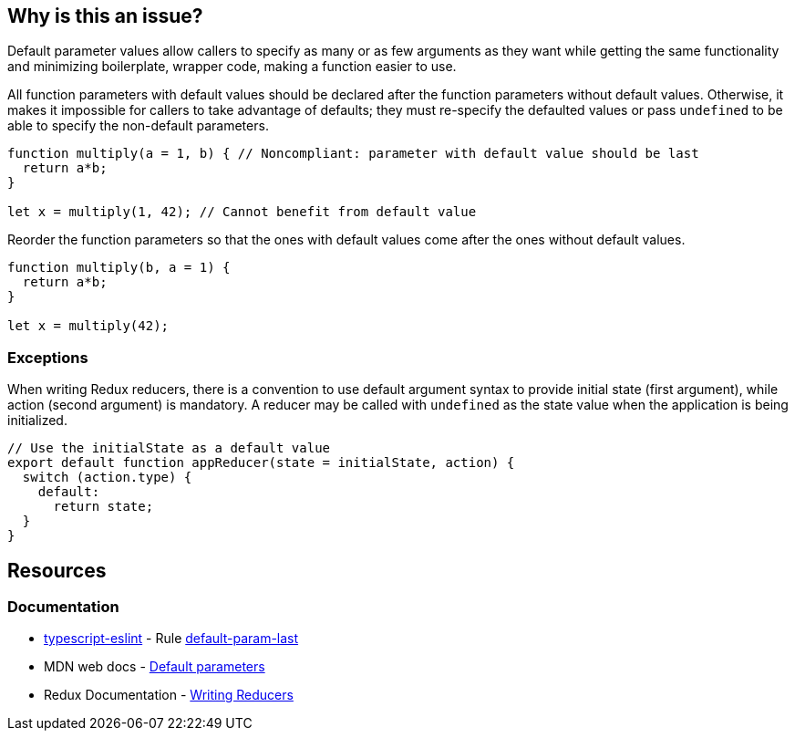 == Why is this an issue?

Default parameter values allow callers to specify as many or as few arguments as they want while getting the same functionality and minimizing boilerplate, wrapper code, making a function easier to use.

All function parameters with default values should be declared after the function parameters without default values. Otherwise, it makes it impossible for callers to take advantage of defaults; they must re-specify the defaulted values or pass ``++undefined++`` to be able to specify the non-default parameters.

[source,javascript,diff-id=1,diff-type=noncompliant]
----
function multiply(a = 1, b) { // Noncompliant: parameter with default value should be last
  return a*b;
}

let x = multiply(1, 42); // Cannot benefit from default value
----

Reorder the function parameters so that the ones with default values come after the ones without default values.

[source,javascript,diff-id=1,diff-type=compliant]
----
function multiply(b, a = 1) {
  return a*b;
}

let x = multiply(42);
----

=== Exceptions

When writing Redux reducers, there is a convention to use default argument syntax to provide initial state (first argument), while action (second argument) is mandatory. A reducer may be called with ``++undefined++`` as the state value when the application is being initialized.

[source,javascript]
----
// Use the initialState as a default value
export default function appReducer(state = initialState, action) {
  switch (action.type) {
    default:
      return state;
  }
}
----

== Resources
=== Documentation

* https://typescript-eslint.io/[typescript-eslint] - Rule https://github.com/typescript-eslint/typescript-eslint/blob/v7.18.0/packages/eslint-plugin/docs/rules/default-param-last.mdx[default-param-last]
* MDN web docs - https://developer.mozilla.org/en-US/docs/Web/JavaScript/Reference/Functions/Default_parameters[Default parameters]
* Redux Documentation - https://redux.js.org/tutorials/fundamentals/part-3-state-actions-reducers#writing-reducers[Writing Reducers]

ifdef::env-github,rspecator-view[]

'''
== Implementation Specification
(visible only on this page)

=== Message

Move parameters "xxx", "yyy" after parameters without default value.


endif::env-github,rspecator-view[]
